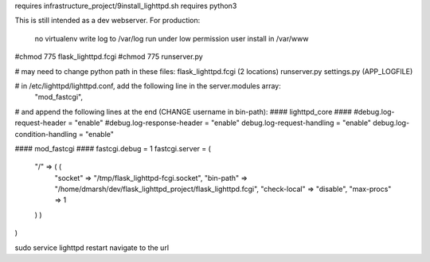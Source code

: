 requires infrastructure_project/9install_lighttpd.sh
requires python3

This is still intended as a dev webserver.
For production:
    no virtualenv
    write log to /var/log
    run under low permission user
    install in /var/www


#chmod 775 flask_lighttpd.fcgi
#chmod 775 runserver.py

# may need to change python path in these files:
flask_lighttpd.fcgi (2 locations)
runserver.py
settings.py (APP_LOGFILE)


# in /etc/lighttpd/lighttpd.conf, add the following line in the server.modules array:
        "mod_fastcgi",

# and append the following lines at the end (CHANGE username in bin-path):
#### lighttpd_core ####
#debug.log-request-header = "enable"
#debug.log-response-header = "enable"
debug.log-request-handling = "enable"
debug.log-condition-handling = "enable"

#### mod_fastcgi ####
fastcgi.debug = 1
fastcgi.server = (
  "/" => ( (
    "socket" => "/tmp/flask_lighttpd-fcgi.socket",
    "bin-path" => "/home/dmarsh/dev/flask_lighttpd_project/flask_lighttpd.fcgi",
    "check-local" => "disable",
    "max-procs" => 1
  ) )
)



sudo service lighttpd restart
navigate to the url